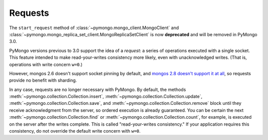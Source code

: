 Requests
========

The ``start_request`` method of :class:`~pymongo.mongo_client.MongoClient`
and :class:`~pymongo.mongo_replica_set_client.MongoReplicaSetClient` is now
**deprecated** and will be removed in PyMongo 3.0.

PyMongo versions previous to 3.0 support the idea of a *request*: a series of
operations executed with a single socket. This feature intended to make
read-your-writes consistency more likely, even with unacknowledged writes.
(That is, operations with write concern ``w=0``.)

However, mongos 2.6 doesn't support socket pinning by default, and `mongos 2.8
doesn't support it at all`_, so requests provide no benefit with sharding.

In any case, requests are no longer necessary with PyMongo.
By default, the methods :meth:`~pymongo.collection.Collection.insert`,
:meth:`~pymongo.collection.Collection.update`,
:meth:`~pymongo.collection.Collection.save`, and
:meth:`~pymongo.collection.Collection.remove` block until they receive
acknowledgment from the server, so ordered execution is already guaranteed. You
can be certain the next :meth:`~pymongo.collection.Collection.find` or
:meth:`~pymongo.collection.Collection.count`, for example, is executed on the
server after the writes complete. This is called "read-your-writes
consistency." If your application requires this consistency, do not override
the default write concern with ``w=0``.

.. _mongos 2.8 doesn't support it at all: https://jira.mongodb.org/browse/SERVER-12273
